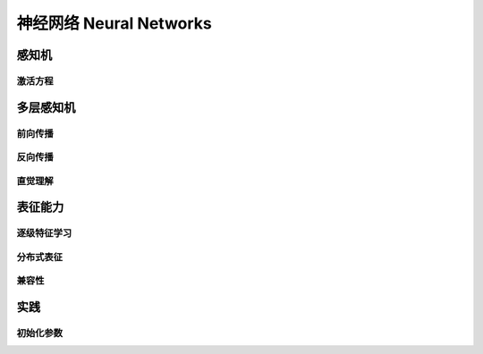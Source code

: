 ************************
神经网络 Neural Networks
************************

感知机
======

激活方程
--------

多层感知机
==========

前向传播
--------

反向传播
--------

直觉理解
---------

表征能力
========

逐级特征学习
------------

分布式表征
----------

兼容性
------

实践
======

初始化参数
----------


